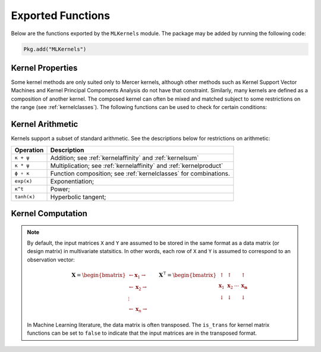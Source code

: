 ------------------
Exported Functions
------------------

Below are the functions exported by the ``MLKernels`` module. The package may be
added by running the following code:

.. code-block:: julia

    Pkg.add("MLKernels")


Kernel Properties
-----------------

Some kernel methods are only suited only to Mercer kernels, although other
methods such as Kernel Support Vector Machines and Kernel Principal Components
Analysis do not have that constraint. Similarly, many kernels are defined as a
composition of another kernel. The composed kernel can often be mixed and
matched subject to some restrictions on the range (see :ref:`kernelclasses`). 
The following functions can be used to check for certain conditions:

.. _ismercer:

.. function:: ismercer(κ)

    Returns ``true`` if the ``κ`` kernel is a Mercer kernel; ``false`` 
    otherwise.

.. _isnegdef:

.. function:: isnegdef(κ)

    Returns ``true`` if the kernel ``κ`` is a negative definite kernel; 
    ``false`` otherwise.

.. _isnonnegative:

.. function:: isnonnegative(κ)

    Returns ``true`` if the kernel ``κ`` is *always* greater than or equal to 
    zero over its domain and parameter space; ``false`` otherwise.

.. _ispositive:

.. function:: ispositive(κ)

    Returns ``true`` if the kernel ``κ`` is *always* greater than zero over its
    domain and parameter space; ``false`` otherwise.

Kernel Arithmetic
-----------------

Kernels support a subset of standard arithmetic. See the descriptions below for
restrictions on arithmetic:

=========== =
Operation   Description
=========== =
``κ + ψ``   Addition; see :ref:`kernelaffinity` and :ref:`kernelsum`
``κ * ψ``   Multiplication; see :ref:`kernelaffinity` and :ref:`kernelproduct`
``ϕ ∘ κ``   Function composition; see :ref:`kernelclasses` for combinations.
``exp(κ)``  Exponentiation;
``κ^t``     Power;
``tanh(κ)`` Hyperbolic tangent;
=========== =


Kernel Computation
------------------

.. note::

    By default, the input matrices ``X`` and ``Y`` are assumed to be stored in 
    the same format as a data matrix (or design matrix) in multivariate 
    statsitics. In other words, each row of ``X`` and ``Y`` is assumed to
    correspond to an observation vector:

    .. math:: \mathbf{X} = 
                  \begin{bmatrix} 
                      \leftarrow \mathbf{x}_1 \rightarrow \\ 
                      \leftarrow \mathbf{x}_2 \rightarrow \\ 
                      \vdots \\ 
                      \leftarrow \mathbf{x}_n \rightarrow 
                   \end{bmatrix}
              \qquad
              \mathbf{X}^{\intercal} = 
                  \begin{bmatrix}
                      \uparrow & \uparrow & & \uparrow  \\
                      \mathbf{x}_1 & \mathbf{x}_2 & \cdots & \mathbf{x_n} \\
                      \downarrow & \downarrow & & \downarrow
                  \end{bmatrix}

    In Machine Learning literature, the data matrix is often transposed. The 
    ``is_trans`` for kernel matrix functions can be set to ``false`` to indicate
    that the input matrices are in the transposed format.

.. _kernel:

.. function:: kernel(κ, x, y) 

    Evaluate the kernel function ``κ`` where ``x`` and ``y`` are vectors or 
    scalars of some subtype of ``AbstractFloat``.

.. _kernelmatrix:

.. function:: kernelmatrix!(K, κ, X, is_trans, store_upper, symmetrize)

    Overwrite the pre-allocated square matrix ``K`` with the kernel matrix of 
    ``X`` for kernel ``κ``. When ``is_trans`` is set to ``true``, then ``K`` 
    must match the dimensions of ``X'X``. Otherwise, ``K`` must match the
    dimensions of ``X * X'``.
    
    Set ``store_upper`` to ``true`` to compute the upper triangle of the kernel 
    matrix of ``X`` or ``false`` to compute the lower triangle. If
    ``symmetrize`` is set to ``false``, then only the specified triangle will be
    computed.

.. function:: kernelmatrix(κ, X [; is_trans, store_upper, symmetrize])

    Same as ``kernelmatrix!`` with matrix ``K`` automatically allocated.

.. function:: kernelmatrix!(K, κ, X, Y, is_trans)

    Overwrite the pre-allocated square matrix ``K`` with the kernel matrix of 
    ``X`` and ``Y`` for kernel ``κ``. When ``is_trans`` is set to ``true``, then
    ``K`` must match the dimensions of ``X'Y``. Otherwise, ``K`` must match the
    dimensions of ``X * Y'``.

.. function:: kernelmatrix(κ, X, Y [; is_trans, store_upper, symmetrize])

    Same as ``kernelmatrix!`` with matrix ``K`` automatically allocated.


.. _center_kernelmatrix:

.. function:: centerkernelmatrix!(X)

    In-place centering of square kernel matrix ``K`` in the implicit Kernel
    Hilbert Space according to the following formula:

    .. math:: [\mathbf{K}]_{ij} = 
        \langle\phi(\mathbf{x}_i) -\mathbf{\mu}_\phi, 
        \phi(\mathbf{x}_j) - \mathbf{\mu}_\phi \rangle 
        \qquad \text{where} \quad 
        \mathbf{\mu}_\phi =  \frac{1}{n} \sum_{i=1}^n \phi(\mathbf{x}_i)

.. function:: centerkernelmatrix(X)

    Same as ``centerkernelmatrix!`` but makes a copy of ``X``.

.. _nystrom:

.. function:: nystrom(κ, X, s [; is_trans, store_upper, symmetrize])

    Compute the Nystrom approximation of the square kernel matrix of ``X``. Returns kernel matrix
    ``K``. Type ``T`` may be any subtype of ``FloatingPoint`` and ``U`` may be any subtype of 
    ``Integer``. The array ``S`` must be a list of observations that have been selected as a 
    sample. The sample may be selected with replacement. The following optional arguments may be 
    used positionally or as keyword arguments:

     ``is_trans = false``
       Set ``is_trans = true`` when each column of ``X`` corresponds to a vector of variables.
       Otherwise, each row of ``X`` is treated as a vector of variables.
     ``store_upper = true``
       Set ``store_upper = true`` to compute the upper triangle of the kernel matrix of ``X``. 
       Otherwise, the lower triangle will be computed. This argument will have no impact on the 
       output matrix when ``symmetrize = true``.
     ``symmetrize = true``
       Set ``symmetrize = true`` to copy the contents of the computed triangle to the uncomputed
       triangle.

    If the matrix ``K`` has been pre-allocated, the following method may be used to overwrite 
    ``K`` instead of allocating a new array:

    .. code-block:: julia

        nystrom!(K, κ, X, s, is_trans, store_upper, symmetrize)
